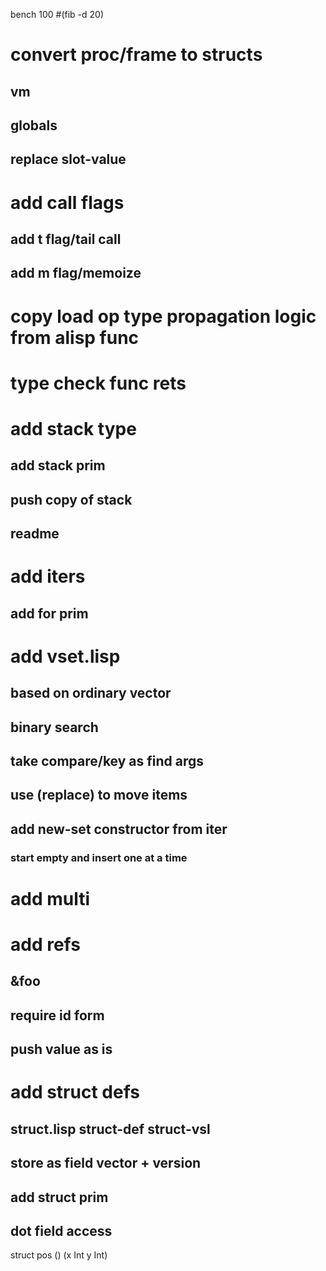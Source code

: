 bench 100 #(fib -d 20)

* convert proc/frame to structs
** vm
** globals
** replace slot-value
* add call flags
** add t flag/tail call
** add m flag/memoize
* copy load op type propagation logic from alisp func
* type check func rets
* add stack type
** add stack prim
** push copy of stack
** readme
* add iters
** add for prim
* add vset.lisp
** based on ordinary vector
** binary search
** take compare/key as find args
** use (replace) to move items
** add new-set constructor from iter
*** start empty and insert one at a time
* add multi
* add refs
** &foo
** require id form
** push value as is
* add struct defs
** struct.lisp struct-def struct-vsl
** store as field vector + version
** add struct prim
** dot field access

struct pos () (x Int y Int)
